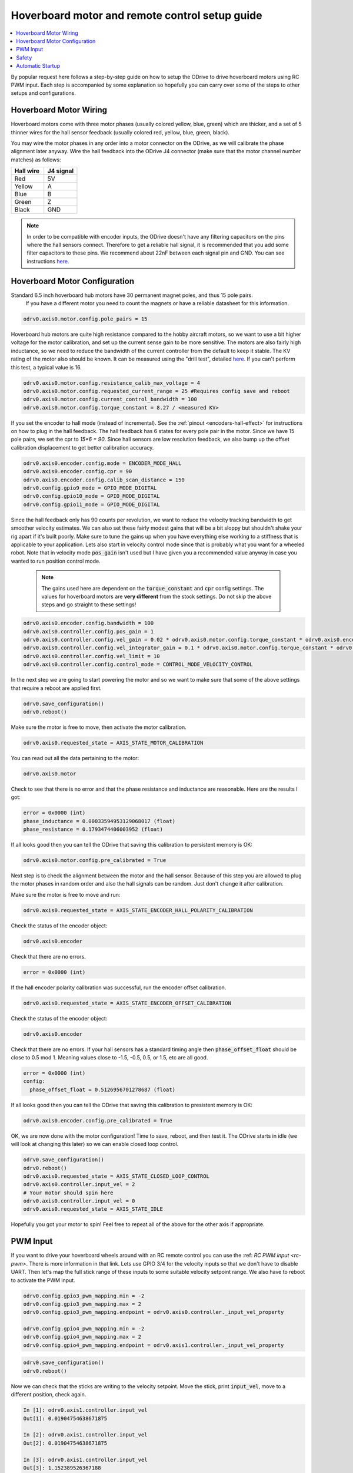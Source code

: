 
.. _hoverboard-doc:

================================================================================
Hoverboard motor and remote control setup guide
================================================================================

.. contents::
   :depth: 1
   :local:
   
By popular request here follows a step-by-step guide on how to setup the ODrive to drive hoverboard motors using RC PWM input.
Each step is accompanied by some explanation so hopefully you can carry over some of the steps to other setups and configurations.

.. raw:: html

  <iframe width="560" height="315" src="https://www.youtube.com/embed/ponx_U4xhoM" title="YouTube video player" frameborder="0" allow="accelerometer; autoplay; clipboard-write; encrypted-media; gyroscope; picture-in-picture" allowfullscreen></iframe>



.. [![IMAGE ALT TEXT HERE](https://img.youtube.com/vi/ponx_U4xhoM/0.jpg)](https://www.youtube.com/watch?v=ponx_U4xhoM) <br> Click above to play video.

Hoverboard Motor Wiring
-------------------------------------------------------------------------------

Hoverboard motors come with three motor phases (usually colored yellow, blue, green) which are thicker, and a set of 5 thinner wires for the hall sensor feedback (usually colored red, yellow, blue, green, black).

You may wire the motor phases in any order into a motor connector on the ODrive, as we will calibrate the phase alignment later anyway. Wire the hall feedback into the ODrive J4 connector (make sure that the motor channel number matches) as follows:

.. list-table:: 
   :widths: 25 25
   :header-rows: 1

   * - Hall wire
     - J4 signal
   * - Red
     - 5V
   * - Yellow
     - A
   * - Blue
     - B
   * - Green
     - Z
   * - Black
     - GND
 
 
.. note:: 
  In order to be compatible with encoder inputs, the ODrive doesn't have any filtering capacitors on the pins where the hall sensors connect. 
  Therefore to get a reliable hall signal, it is recommended that you add some filter capacitors to these pins. 
  We recommend about 22nF between each signal pin and GND. 
  You can see instructions `here <https://discourse.odriverobotics.com/t/encoder-error-error-illegal-hall-state/1047/7?u=madcowswe>`__.


Hoverboard Motor Configuration
-------------------------------------------------------------------------------

Standard 6.5 inch hoverboard hub motors have 30 permanent magnet poles, and thus 15 pole pairs.
 If you have a different motor you need to count the magnets or have a reliable datasheet for this information.

.. code:: Bash

  odrv0.axis0.motor.config.pole_pairs = 15



Hoverboard hub motors are quite high resistance compared to the hobby aircraft motors, so we want to use a bit higher voltage for the motor calibration, and set up the current sense gain to be more sensitive. 
The motors are also fairly high inductance, so we need to reduce the bandwidth of the current controller from the default to keep it stable.
The KV rating of the motor also should be known. It can be measured using the "drill test", detailed `here <https://discourse.odriverobotics.com/t/project-hoverarm/441/2?u=madcowswe>`__. 
If you can't perform this test, a typical value is 16.

.. code:: Bash

  odrv0.axis0.motor.config.resistance_calib_max_voltage = 4
  odrv0.axis0.motor.config.requested_current_range = 25 #Requires config save and reboot
  odrv0.axis0.motor.config.current_control_bandwidth = 100
  odrv0.axis0.motor.config.torque_constant = 8.27 / <measured KV>


If you set the encoder to hall mode (instead of incremental). 
See the :ref:`pinout <encoders-hall-effect>` for instructions on how to plug in the hall feedback.
The hall feedback has 6 states for every pole pair in the motor. 
Since we have 15 pole pairs, we set the cpr to `15*6 = 90`. 
Since hall sensors are low resolution feedback, we also bump up the offset calibration displacement to get better calibration accuracy.

.. code:: Bash

  odrv0.axis0.encoder.config.mode = ENCODER_MODE_HALL
  odrv0.axis0.encoder.config.cpr = 90
  odrv0.axis0.encoder.config.calib_scan_distance = 150
  odrv0.config.gpio9_mode = GPIO_MODE_DIGITAL
  odrv0.config.gpio10_mode = GPIO_MODE_DIGITAL
  odrv0.config.gpio11_mode = GPIO_MODE_DIGITAL


Since the hall feedback only has 90 counts per revolution, we want to reduce the velocity tracking bandwidth to get smoother velocity estimates.
We can also set these fairly modest gains that will be a bit sloppy but shouldn't shake your rig apart if it's built poorly. 
Make sure to tune the gains up when you have everything else working to a stiffness that is applicable to your application.
Lets also start in velocity control mode since that is probably what you want for a wheeled robot. Note that in velocity mode :code:`pos_gain` isn't used but I have given you a recommended value anyway in case you wanted to run position control mode.

 .. note:: 
   The gains used here are dependent on the :code:`torque_constant` and :code:`cpr` config settings. The values for hoverboard motors are **very different** from the stock settings. Do not skip the above steps and go straight to these settings!


.. code:: Bash

  odrv0.axis0.encoder.config.bandwidth = 100
  odrv0.axis0.controller.config.pos_gain = 1
  odrv0.axis0.controller.config.vel_gain = 0.02 * odrv0.axis0.motor.config.torque_constant * odrv0.axis0.encoder.config.cpr
  odrv0.axis0.controller.config.vel_integrator_gain = 0.1 * odrv0.axis0.motor.config.torque_constant * odrv0.axis0.encoder.config.cpr
  odrv0.axis0.controller.config.vel_limit = 10
  odrv0.axis0.controller.config.control_mode = CONTROL_MODE_VELOCITY_CONTROL


In the next step we are going to start powering the motor and so we want to make sure that some of the above settings that require a reboot are applied first.

.. code:: Bash

  odrv0.save_configuration()
  odrv0.reboot()


Make sure the motor is free to move, then activate the motor calibration.

.. code:: Bash

  odrv0.axis0.requested_state = AXIS_STATE_MOTOR_CALIBRATION


You can read out all the data pertaining to the motor:

.. code:: Bash

  odrv0.axis0.motor

Check to see that there is no error and that the phase resistance and inductance are reasonable. Here are the results I got:

.. code:: Bash

  error = 0x0000 (int)
  phase_inductance = 0.00033594953129068017 (float)
  phase_resistance = 0.1793474406003952 (float)


If all looks good then you can tell the ODrive that saving this calibration to persistent memory is OK:

.. code:: Bash

  odrv0.axis0.motor.config.pre_calibrated = True


Next step is to check the alignment between the motor and the hall sensor.
Because of this step you are allowed to plug the motor phases in random order and also the hall signals can be random. 
Just don't change it after calibration.

Make sure the motor is free to move and run:

.. code:: Bash

  odrv0.axis0.requested_state = AXIS_STATE_ENCODER_HALL_POLARITY_CALIBRATION


Check the status of the encoder object:

.. code:: Bash

  odrv0.axis0.encoder


Check that there are no errors.

.. code:: Bash

  error = 0x0000 (int)


If the hall encoder polarity calibration was successful, run the encoder offset calibration.

.. code:: Bash

  odrv0.axis0.requested_state = AXIS_STATE_ENCODER_OFFSET_CALIBRATION


Check the status of the encoder object:

.. code:: Bash

  odrv0.axis0.encoder


Check that there are no errors. 
If your hall sensors has a standard timing angle then :code:`phase_offset_float` should be close to 0.5 mod 1. Meaning values close to -1.5, -0.5, 0.5, or 1.5, etc are all good.


.. code:: Bash

  error = 0x0000 (int)
  config:
    phase_offset_float = 0.5126956701278687 (float)


If all looks good then you can tell the ODrive that saving this calibration to presistent memory is OK:


.. code:: Bash

  odrv0.axis0.encoder.config.pre_calibrated = True


OK, we are now done with the motor configuration! Time to save, reboot, and then test it.
The ODrive starts in idle (we will look at changing this later) so we can enable closed loop control.


.. code:: Bash

  odrv0.save_configuration()
  odrv0.reboot()
  odrv0.axis0.requested_state = AXIS_STATE_CLOSED_LOOP_CONTROL
  odrv0.axis0.controller.input_vel = 2
  # Your motor should spin here
  odrv0.axis0.controller.input_vel = 0
  odrv0.axis0.requested_state = AXIS_STATE_IDLE


Hopefully you got your motor to spin! Feel free to repeat all of the above for the other axis if appropriate.

PWM Input
-------------------------------------------------------------------------------

If you want to drive your hoverboard wheels around with an RC remote control you can use the :ref: `RC PWM input <rc-pwm>`. There is more information in that link.
Lets use GPIO 3/4 for the velocity inputs so that we don't have to disable UART.
Then let's map the full stick range of these inputs to some suitable velocity setpoint range.
We also have to reboot to activate the PWM input.

.. code:: Bash

  odrv0.config.gpio3_pwm_mapping.min = -2
  odrv0.config.gpio3_pwm_mapping.max = 2
  odrv0.config.gpio3_pwm_mapping.endpoint = odrv0.axis0.controller._input_vel_property

  odrv0.config.gpio4_pwm_mapping.min = -2
  odrv0.config.gpio4_pwm_mapping.max = 2
  odrv0.config.gpio4_pwm_mapping.endpoint = odrv0.axis1.controller._input_vel_property


.. code:: Bash

  odrv0.save_configuration()
  odrv0.reboot()


Now we can check that the sticks are writing to the velocity setpoint. 
Move the stick, print :code:`input_vel`, move to a different position, check again.

.. code:: Bash

  In [1]: odrv0.axis1.controller.input_vel
  Out[1]: 0.01904754638671875

  In [2]: odrv0.axis1.controller.input_vel
  Out[2]: 0.01904754638671875

  In [3]: odrv0.axis1.controller.input_vel
  Out[3]: 1.152389526367188

  In [4]: odrv0.axis1.controller.input_vel
  Out[4]: 1.81905517578125

  In [5]: odrv0.axis1.controller.input_vel
  Out[5]: -0.990474700927734

Ok, now we should be able to turn on the drive and control the wheels!

.. code:: Bash

  odrv0.axis0.requested_state = AXIS_STATE_CLOSED_LOOP_CONTROL
  odrv0.axis1.requested_state = AXIS_STATE_CLOSED_LOOP_CONTROL


Safety
-------------------------------------------------------------------------------

Be sure to setup the Failsafe feature on your RC Receiver so that if connection is lost between the remote and the receiver, the receiver outputs 0 and 0 for the velocity setpoint of both axes (or whatever is safest for your configuration). Also note that if the receiver turns off (loss of power, etc) or if the signal from the receiver to the ODrive is lost (wire comes unplugged, etc), the ODrive will continue the last commanded velocity setpoint. There is currently no timeout function in the ODrive for PWM inputs.

Automatic Startup
-------------------------------------------------------------------------------

Try to reboot and then activate :code:`AXIS_STATE_CLOSED_LOOP_CONTROL` on both axis. 
Check that everything is operational and works as expected.
If so, you can now make the ODrive turn on the motor power automatically after booting. 
This is useful if you are going to be running the ODrive without a PC or other logic board.

.. code:: Bash

  odrv0.axis0.config.startup_closed_loop_control = True
  odrv0.axis1.config.startup_closed_loop_control = True
  odrv0.save_configuration()
  odrv0.reboot()

